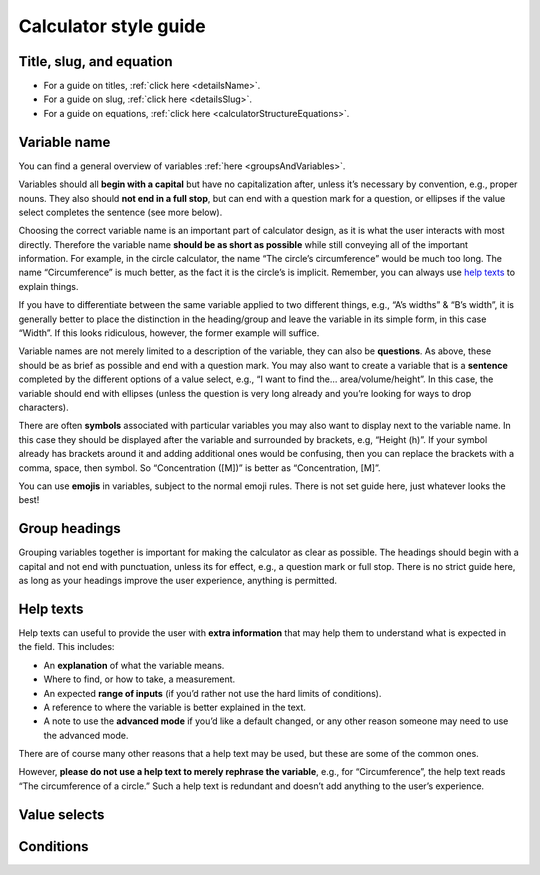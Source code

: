 Calculator style guide
======================

Title, slug, and equation
-------------------------

* For a guide on titles, :ref:`click here <detailsName>`.
* For a guide on slug, :ref:`click here <detailsSlug>`.
* For a guide on equations, :ref:`click here <calculatorStructureEquations>`.

Variable name
-------------

You can find a general overview of variables :ref:`here <groupsAndVariables>`.

Variables should all **begin with a capital** but have no capitalization after, unless it’s necessary by convention, e.g., proper nouns. They also should **not end in a full stop**, but can end with a question mark for a question, or ellipses if the value select completes the sentence (see more below).

Choosing the correct variable name is an important part of calculator design, as it is what the user interacts with most directly. Therefore the variable name **should be as short as possible** while still conveying all of the important information. For example, in the circle calculator, the name “The circle’s circumference” would be much too long. The name “Circumference” is much better, as the fact it is the circle’s is implicit. Remember, you can always use `help texts`_ to explain things.

If you have to differentiate between the same variable applied to two different things, e.g., “A’s widths” & “B’s width”, it is generally better to place the distinction in the heading/group and leave the variable in its simple form, in this case “Width”. If this looks ridiculous, however, the former example will suffice.

Variable names are not merely limited to a description of the variable, they can also be **questions**. As above, these should be as brief as possible and end with a question mark. You may also want to create a variable that is a **sentence** completed by the different options of a value select, e.g., “I want to find the… area/volume/height”. In this case, the variable should end with ellipses (unless the question is very long already and you’re looking for ways to drop characters).

There are often **symbols** associated with particular variables you may also want to display next to the variable name. In this case they should be displayed after the variable and surrounded by brackets, e.g, “Height (h)”. If your symbol already has brackets around it and adding additional ones would be confusing, then you can replace the brackets with a comma, space, then symbol. So “Concentration ([M])” is better as “Concentration, [M]”.

You can use **emojis** in variables, subject to the normal emoji rules. There is not set guide here, just whatever looks the best!

Group headings
--------------

Grouping variables together is important for making the calculator as clear as possible. The headings should begin with a capital and not end with punctuation, unless its for effect, e.g., a question mark or full stop. There is no strict guide here, as long as your headings improve the user experience, anything is permitted.

.. _calculatorGuideHelpTexts:

Help texts
----------

Help texts can useful to provide the user with **extra information** that may help them to understand what is expected in the field. This includes:

* An **explanation** of what the variable means.
* Where to find, or how to take, a measurement.
* An expected **range of inputs** (if you’d rather not use the hard limits of conditions).
* A reference to where the variable is better explained in the text.
* A note to use the **advanced mode** if you’d like a default changed, or any other reason someone may need to use the advanced mode.

There are of course many other reasons that a help text may be used, but these are some of the common ones. 

However, **please do not use a help text to merely rephrase the variable**, e.g., for “Circumference”, the help text reads “The circumference of a circle.” Such a help text is redundant and doesn’t add anything to the user’s experience.

Value selects
-------------



Conditions
----------
